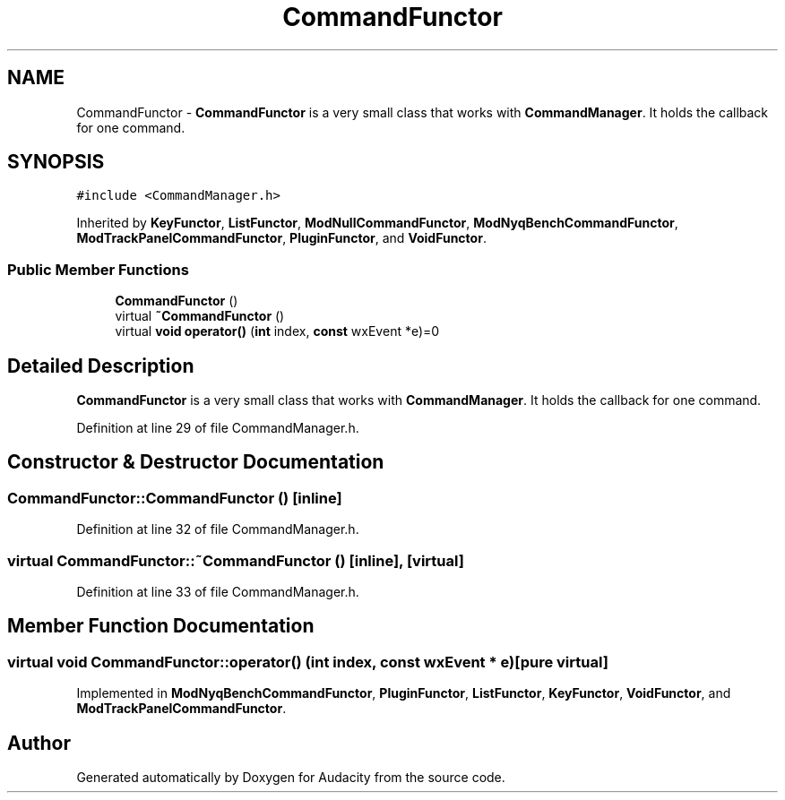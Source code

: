 .TH "CommandFunctor" 3 "Thu Apr 28 2016" "Audacity" \" -*- nroff -*-
.ad l
.nh
.SH NAME
CommandFunctor \- \fBCommandFunctor\fP is a very small class that works with \fBCommandManager\fP\&. It holds the callback for one command\&.  

.SH SYNOPSIS
.br
.PP
.PP
\fC#include <CommandManager\&.h>\fP
.PP
Inherited by \fBKeyFunctor\fP, \fBListFunctor\fP, \fBModNullCommandFunctor\fP, \fBModNyqBenchCommandFunctor\fP, \fBModTrackPanelCommandFunctor\fP, \fBPluginFunctor\fP, and \fBVoidFunctor\fP\&.
.SS "Public Member Functions"

.in +1c
.ti -1c
.RI "\fBCommandFunctor\fP ()"
.br
.ti -1c
.RI "virtual \fB~CommandFunctor\fP ()"
.br
.ti -1c
.RI "virtual \fBvoid\fP \fBoperator()\fP (\fBint\fP index, \fBconst\fP wxEvent *e)=0"
.br
.in -1c
.SH "Detailed Description"
.PP 
\fBCommandFunctor\fP is a very small class that works with \fBCommandManager\fP\&. It holds the callback for one command\&. 
.PP
Definition at line 29 of file CommandManager\&.h\&.
.SH "Constructor & Destructor Documentation"
.PP 
.SS "CommandFunctor::CommandFunctor ()\fC [inline]\fP"

.PP
Definition at line 32 of file CommandManager\&.h\&.
.SS "virtual CommandFunctor::~CommandFunctor ()\fC [inline]\fP, \fC [virtual]\fP"

.PP
Definition at line 33 of file CommandManager\&.h\&.
.SH "Member Function Documentation"
.PP 
.SS "virtual \fBvoid\fP CommandFunctor::operator() (\fBint\fP index, \fBconst\fP wxEvent * e)\fC [pure virtual]\fP"

.PP
Implemented in \fBModNyqBenchCommandFunctor\fP, \fBPluginFunctor\fP, \fBListFunctor\fP, \fBKeyFunctor\fP, \fBVoidFunctor\fP, and \fBModTrackPanelCommandFunctor\fP\&.

.SH "Author"
.PP 
Generated automatically by Doxygen for Audacity from the source code\&.
